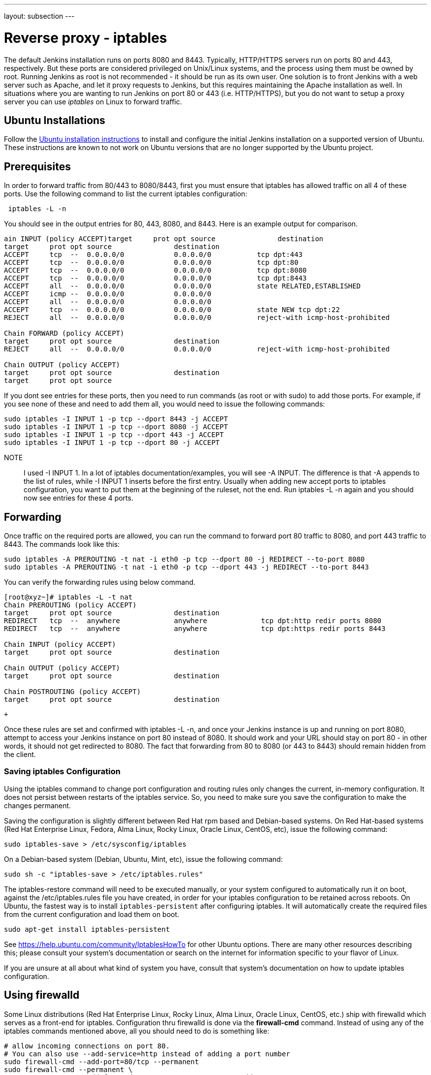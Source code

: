 ---
layout: subsection
---

ifdef::backend-html5[]
ifndef::env-github[:imagesdir: ../../../resources/managing]
:notitle:
:description:
:author:
:email: jenkinsci-users@googlegroups.com
:sectanchors:
:toc: left
endif::[]

= Reverse proxy - iptables

The default Jenkins installation runs on ports 8080 and 8443.
Typically, HTTP/HTTPS servers run on ports 80 and 443, respectively.
But these ports are considered privileged on Unix/Linux systems,
and the process using them must be owned by root.
Running Jenkins as root is not recommended - it should be run as its own user.
One solution is to front Jenkins with a web server such as Apache, and let
it proxy requests to Jenkins, but this requires maintaining the Apache installation as well.
In situations where you are wanting to run Jenkins on port 80 or 443
(i.e. HTTP/HTTPS), but you do not want to setup a proxy server you can
use _iptables_ on Linux to forward traffic.

== Ubuntu Installations

Follow the link:/doc/book/installing/#debianubuntu[Ubuntu installation instructions] to install and configure the initial Jenkins installation on a supported version of Ubuntu.
These instructions are known to not work on Ubuntu versions that are no longer supported by the Ubuntu project.

== Prerequisites

In order to forward traffic from 80/443 to 8080/8443, first you must
ensure that iptables has allowed traffic on all 4 of these ports.
Use the following command to list the current iptables configuration:

[source]
----
 iptables -L -n
----

You should see in the output entries for 80, 443, 8080, and 8443.
Here is an example output for comparison.

[source]
----
ain INPUT (policy ACCEPT)target     prot opt source               destination
target     prot opt source               destination
ACCEPT     tcp  --  0.0.0.0/0            0.0.0.0/0           tcp dpt:443
ACCEPT     tcp  --  0.0.0.0/0            0.0.0.0/0           tcp dpt:80
ACCEPT     tcp  --  0.0.0.0/0            0.0.0.0/0           tcp dpt:8080
ACCEPT     tcp  --  0.0.0.0/0            0.0.0.0/0           tcp dpt:8443
ACCEPT     all  --  0.0.0.0/0            0.0.0.0/0           state RELATED,ESTABLISHED
ACCEPT     icmp --  0.0.0.0/0            0.0.0.0/0
ACCEPT     all  --  0.0.0.0/0            0.0.0.0/0
ACCEPT     tcp  --  0.0.0.0/0            0.0.0.0/0           state NEW tcp dpt:22
REJECT     all  --  0.0.0.0/0            0.0.0.0/0           reject-with icmp-host-prohibited

Chain FORWARD (policy ACCEPT)
target     prot opt source               destination
REJECT     all  --  0.0.0.0/0            0.0.0.0/0           reject-with icmp-host-prohibited

Chain OUTPUT (policy ACCEPT)
target     prot opt source               destination
target     prot opt source
----

If you dont see entries for these ports, then you need to run commands
(as root or with sudo) to add those ports.
For example, if you see none of these and need to add them all,
you would need to issue the following commands:

[source]
----
sudo iptables -I INPUT 1 -p tcp --dport 8443 -j ACCEPT
sudo iptables -I INPUT 1 -p tcp --dport 8080 -j ACCEPT
sudo iptables -I INPUT 1 -p tcp --dport 443 -j ACCEPT
sudo iptables -I INPUT 1 -p tcp --dport 80 -j ACCEPT
----

NOTE:: I used -I INPUT 1. In a lot of iptables
documentation/examples, you will see -A INPUT.
The difference is that -A appends to the list of rules,
while -I INPUT 1 inserts before the first entry.
Usually when adding new accept ports to iptables configuration,
you want to put them at the beginning of the ruleset, not the end.
Run iptables -L -n again and you should now see entries for these 4 ports.

== Forwarding

Once traffic on the required ports are allowed, you can run the command
to forward port 80 traffic to 8080, and port 443 traffic to 8443.
The commands look like this:

[source]
----
sudo iptables -A PREROUTING -t nat -i eth0 -p tcp --dport 80 -j REDIRECT --to-port 8080
sudo iptables -A PREROUTING -t nat -i eth0 -p tcp --dport 443 -j REDIRECT --to-port 8443
----

You can verify the forwarding rules using below command.

[source]
----
[root@xyz~]# iptables -L -t nat
Chain PREROUTING (policy ACCEPT)
target     prot opt source               destination
REDIRECT   tcp  --  anywhere             anywhere             tcp dpt:http redir ports 8080
REDIRECT   tcp  --  anywhere             anywhere             tcp dpt:https redir ports 8443

Chain INPUT (policy ACCEPT)
target     prot opt source               destination

Chain OUTPUT (policy ACCEPT)
target     prot opt source               destination

Chain POSTROUTING (policy ACCEPT)
target     prot opt source               destination
----

 +

Once these rules are set and confirmed with iptables -L -n, and once
your Jenkins instance is up and running on port 8080, attempt to access
your Jenkins instance on port 80 instead of 8080.
It should work and your URL should stay on port 80 - in other words,
it should not get redirected to 8080.
The fact that forwarding from 80 to 8080 (or 443 to 8443) should remain
hidden from the client.

=== Saving iptables Configuration

Using the iptables command to change port configuration and routing
rules only changes the current, in-memory configuration.
It does not persist between restarts of the iptables service.
So, you need to make sure you save the configuration to make the changes permanent.

Saving the configuration is slightly different between Red Hat rpm based and
Debian-based systems.
On Red Hat-based systems (Red Hat Enterprise Linux, Fedora, Alma Linux, Rocky Linux, Oracle Linux, CentOS, etc), issue the following command:

[source]
----
sudo iptables-save > /etc/sysconfig/iptables
----

On a Debian-based system (Debian, Ubuntu, Mint, etc), issue the
following command:

[source]
----
sudo sh -c "iptables-save > /etc/iptables.rules"
----

The iptables-restore command will need to be executed manually, or your
system configured to automatically run it on boot, against the
/etc/iptables.rules file you have created, in order for your iptables
configuration to be retained across reboots.
On Ubuntu, the fastest way is to install `iptables-persistent` after configuring iptables.
It will automatically create the required files from the current configuration and load them on boot.

[source]
----
sudo apt-get install iptables-persistent
----

See https://help.ubuntu.com/community/IptablesHowTo for other Ubuntu
options.
There are many other resources describing this; please consult
your system's documentation or search on the internet for information
specific to your flavor of Linux.

If you are unsure at all about what kind of system you have, consult
that system's documentation on how to update iptables configuration.

== Using firewalld

Some Linux distributions (Red Hat Enterprise Linux, Rocky Linux, Alma Linux, Oracle Linux, CentOS, etc.)
ship with firewalld which serves as a front-end for iptables.
Configuration thru firewalld is done via the *firewall-cmd* command.
Instead of using any of the iptables commands mentioned above,
all you should need to do is something like:

[source]
----
# allow incoming connections on port 80.
# You can also use --add-service=http instead of adding a port number
sudo firewall-cmd --add-port=80/tcp --permanent
sudo firewall-cmd --permanent \
                  --add-forward-port=port=80:proto=tcp:toaddr=127.0.0.1:toport=8080

# allow incoming connections on port 443.
# You can also use --add-service=https instead of adding a port number
sudo firewall-cmd --add-port=443/tcp --permanen
t
sudo firewall-cmd --permanent \
                  --add-forward-port=port=443:proto=tcp:toaddr=127.0.0.1:toport=8443
sudo firewall-cmd --reload
----

With the above commands, jenkins can be configured to run on
localhost:8080 and/or localhost:8443 (depending if you need or want to
do SSL or not)

firewalld will then create the required iptables rules so that incoming
connections on port 80 are forwarded to jenkins on 8080 (and 443 is
forwarded to 8443).


== Unix Domain Sockets support
The addition of Unix domain sockets support for Jenkins when configured behind an Iptables reverse proxy. 
This feature allows for enhanced communication between Jenkins and the reverse proxy, 
improving performance and security.

=== What does Unix domain sockets support mean for Iptables?

Support for Unix domain sockets in iptables allows for the filtering of traffic based on Unix domain sockets. However, it's crucial to recognize that this capability is typically deactivated by default in iptables. Unix domain sockets are predominantly utilized for local inter-process communication and binding, serving as endpoints for communication between processes within the same operating system. If connectivity issues arise with software relying on Unix domain sockets, the root cause likely extends beyond iptables configurations. In such instances, detailed error messages and specific information are pivotal for effective troubleshooting. When integrated with iptables, Unix domain sockets are treated similarly to other socket types, enabling administrators to define firewall rules regulating communication over these sockets.

=== Example Configuration:
To configure Unix domain sockets with Iptables for Jenkins, you can use the following example code:

[source]
----
# Redirect traffic from port 80 to the Unix domain socket
iptables -t nat -A PREROUTING -i eth0 -p tcp --dport 80 -j REDIRECT --to-ports <socket_path>
# Redirect traffic from port 443 to the Unix domain socket
iptables -t nat -A PREROUTING -i eth0 -p tcp --dport 443 -j REDIRECT --to-ports <socket_path>

----

Replace <socket_path> with the path to your Unix domain socket. 
This will redirect incoming traffic on ports 80 and 443 to the Unix domain socket, allowing Jenkins to receive requests directly.